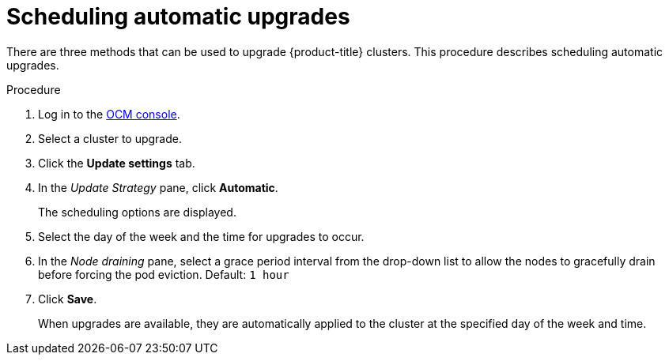 // Module included in the following assemblies:
//
// * rosa_upgrading/rosa-upgrading.adoc

[id="rosa-scheduling-upgrade_{context}"]
= Scheduling automatic upgrades


There are three methods that can be used to upgrade {product-title} clusters. This procedure describes scheduling automatic upgrades.

.Procedure

. Log in to the link:https://cloud.redhat.com/openshift[OCM console].
. Select a cluster to upgrade.
. Click the *Update settings* tab.
. In the _Update Strategy_ pane, click *Automatic*.
+
The scheduling options are displayed.
. Select the day of the week and the time for upgrades to occur.
. In the _Node draining_ pane, select a grace period interval from the drop-down list to allow the nodes to gracefully drain before forcing the pod eviction. Default: `1 hour`
. Click *Save*.
+
When upgrades are available, they are automatically applied to the cluster at the specified day of the week and time.
